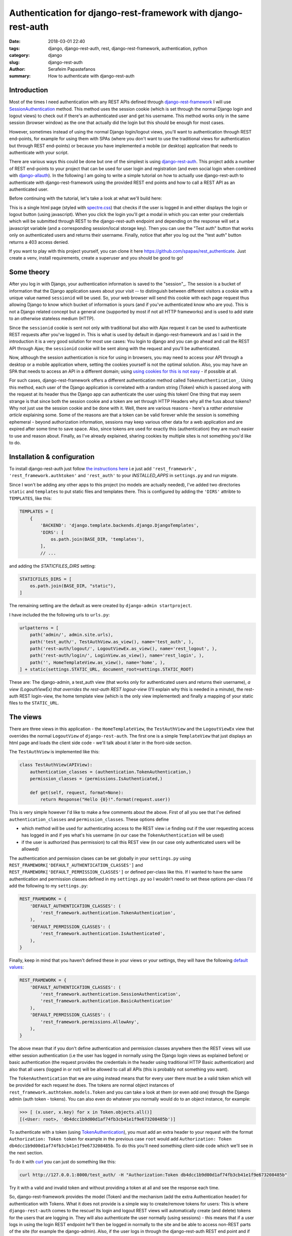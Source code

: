 Authentication for django-rest-framework with django-rest-auth
##############################################################

:date: 2018-03-01 22:40
:tags: django, django-rest-auth, rest, django-rest-framework, authentication, python
:category: django
:slug: django-rest-auth
:author: Serafeim Papastefanos
:summary: How to authenticate with django-rest-auth


Introduction
------------

Most of the times I need authentication with any REST APIs defined through `django-rest-framework`_ 
I will use  `SessionAuthentication`_ method. This method uses the session cookie (which is set through the 
normal Django login and logout views)
to check out if there's an authenticated user and get his username. This method works only in the 
same session (browser window) as the one that actually did the login but this should be enough for most cases.

However, sometimes instead of using the normal Django login/logout views, you'll want 
to authentication through REST end-points, for example for using them with SPAs (where
you don't want to use the traditional views for authentication but through REST end-points) or 
because you have implemented a mobile (or desktop) application that needs to authenticate with
your script.

There are various ways this could be done but one of the simplest is using `django-rest-auth`_.
This project adds a number of REST end-points to your project that can be used for user login
and registration (and even social login when combined with `django-allauth`_). 
In the following I am going to write a simple tutorial on how to actually use django-rest-auth to 
authenticate with django-rest-framework using the provided REST end points and how to call a
REST API as an authenticated user.

Before continuing with the tutorial, let's take a look at what we'll build here:

.. image:: /images/rest-auth.gif
  :alt: Our project
  :width: 640 px

This is a single html page (styled with spectre.css_) that checks if the user is logged in 
and either displays the login or logout button (using javascript). When you click the login you'll get a modal in which you
can enter your credentials which will be submitted through REST to the django-rest-auth endpoint and
depending on the response will set a javascript variable (and a corresponding session/local storage key).
Then you can use the "Test auth" button that works only on authenticated users and returns their username.
Finally, notice that after you log out the "test auth" button returns a 403 access denied. 

If you want to play with this project yourself, you can clone it here https://github.com/spapas/rest_authenticate.
Just create a venv, install requirements, create a superuser and you should be good to go!

Some theory
-----------

After you log in with Django, your authentication information is saved to the "session"_. The session is a bucket of information
that the Django application saves about your visit -- to distinguish between different visitors a cookie with a unique
value named ``sessionid`` will be used. So, your web browser will send this cookie with each page request thus allowing Django
to know which bucket of information is yours (and if you've authenticated know who are you). This is not a Django
related concept but a general one (supported by most if not all HTTP frameworks) and is used to add state to an otherwise
stateless medium (HTTP).

Since the ``sessionid`` cookie is sent not only with traditional but also with Ajax request it can be used to authenticate
REST requests after you've logged in. This is what is used by default in django-rest-framework and as I said in the
introduction it is a very good solution for most use cases: You login to django and you can go ahead and call the REST
API through Ajax; the ``sessionid`` cookie will be sent along with the request and you'll be authenticated.

Now, although the session authentication is nice for using in browsers, you may need to access your API through a desktop
or a mobile application where, setting the cookies yourself is not the optimal solution. Also, you may have an SPA that needs
to access an API in a different domain; using `using cookies for this is not easy`_ - if possible at all.

For such cases, django-rest-framework
offers a different authentication method called ``TokenAuthentication_``. Using this method, each user of the Django application
is correlated with a random string (Token) which is passed along with the request at its header thus the Django app can authenticate
the user using this token! One thing that may seem strange is that since both the session cookie and a token are 
set through HTTP Headers why all the fuss about tokens? Why not just use the session cookie and be done with it. Well, there are
various reasons - here's a `rather extensive article` explaining some. Some of the reasons are that a token can be valid forever 
while the session is something ephemeral - beyond authorization information, sessions may keep various other data for a web
application and are expired after some time to save space. Also, since tokens are used for exactly this (authentication) they
are much easier to use and reason about. Finally, as I've already explained, sharing cookies by multiple sites is not something
you'd like to do.

Installation & configuration
----------------------------

To install django-rest-auth just follow `the instructions here`_ i.e just add 
``'rest_framework', 'rest_framework.authtoken'`` and ``'rest_auth'`` to your `INSTALLED_APPS` in
``settings.py`` and run migrate. 

Since I won't be adding any other apps to this project (no models are actually needed), I've added
two directories ``static`` and ``templates`` to put static files and templates there. This is configured
by adding the ``'DIRS'`` attribte to ``TEMPLATES``, like this:

.. code-block:: python

    TEMPLATES = [
        {
            'BACKEND': 'django.template.backends.django.DjangoTemplates',
            'DIRS': [
                os.path.join(BASE_DIR, 'templates'),
            ],
            // ...
            
and adding the `STATICFILES_DIRS` setting:

.. code-block:: python

    STATICFILES_DIRS = [
        os.path.join(BASE_DIR, "static"),
    ]
            

The remaining setting are the default as were created by ``django-admin startproject``. 

I have included the the following urls to ``urls.py``:

.. code-block:: python

    urlpatterns = [
        path('admin/', admin.site.urls),
        path('test_auth/', TestAuthView.as_view(), name='test_auth', ),
        path('rest-auth/logout/', LogoutViewEx.as_view(), name='rest_logout', ),
        path('rest-auth/login/', LoginView.as_view(), name='rest_login', ),
        path('', HomeTemplateView.as_view(), name='home', ),
    ] + static(settings.STATIC_URL, document_root=settings.STATIC_ROOT)

These are: The django-admin, a test_auth view (that works only for authenticated users and returns their username),
*a view (LogoutViewEx) that overrides the rest-auth REST logout-view* (I'll explain why this is needed in a minute),
the rest-auth REST login-view, the home template view (which is the only view implemented) and finally a mapping
of your static files to the ``STATIC_URL``. 

The views
---------

There are three views in this application - the ``HomeTemplateView``, the ``TestAuthView``
and the ``LogoutViewEx`` view that overrides the normal ``LogoutView`` of ``django-rest-auth``. 
The first one is
a simple ``TemplateView`` that just
displays an html page and loads the client side code - we'll talk about it later in the front-side section. 

The ``TestAuthView`` is implemented like this:

.. code-block:: python

    class TestAuthView(APIView):
        authentication_classes = (authentication.TokenAuthentication,)
        permission_classes = (permissions.IsAuthenticated,)

        def get(self, request, format=None):
            return Response("Hello {0}!".format(request.user))
            
This is very simple however I'd like to make a few comments about the above. First of all you see that
I've defined ``authentication_classes`` and ``permission_classes``. These options define 

* which method will be used for authenticating access to the REST view i.e finding out if the user 
  requesting access has logged in and if yes what's his username (in our case the ``TokenAuthentication`` will be used)
* if the user is authorized (has permission) to call this REST view (in our case only authenticated users will be allowed)

The authentication and permission clases can be set globally 
in your ``settings.py`` using ``REST_FRAMEWORK['DEFAULT_AUTHENTICATION_CLASSES']`` and 
``REST_FRAMEWORK['DEFAULT_PERMISSION_CLASSES']``
or defined per-class like this. If I wanted to have the same authentication and permission classes defined
in my ``settings.py`` so I wouldn't need to set these options per-class I'd add the following to my ``settings.py``:

.. code-block:: python

    REST_FRAMEWORK = {
        'DEFAULT_AUTHENTICATION_CLASSES': (
            'rest_framework.authentication.TokenAuthentication',
        ),
        'DEFAULT_PERMISSION_CLASSES': (
            'rest_framework.authentication.IsAuthenticated',
        ),
    }

Finally, keep in mind that you haven't defined these in your views or your settings, they will have the 
following default_ values_: 

.. code-block:: python

    REST_FRAMEWORK = {
        'DEFAULT_AUTHENTICATION_CLASSES': (
            'rest_framework.authentication.SessionAuthentication',
            'rest_framework.authentication.BasicAuthentication'
        ),
        'DEFAULT_PERMISSION_CLASSES': (
            'rest_framework.permissions.AllowAny',
        ),
    }

The above mean that if you don't define authentication and permission classes anywhere then the REST 
views will use either session authentication (i.e the user has logged in normally using
the Django login views as explained before) or basic authentication 
(the request provides the credentials in the header using traditional HTTP Basic authentication)
and also that all users (logged in or not) will be allowed to call all APIs (this is
probably not something you want).

The ``TokenAuthentication`` that we are using instead means that for every user there must be a valid token which will be provided
for each request he does. The tokens are normal object instances of ``rest_framework.authtoken.models.Token``
and you can take a look at them (or even add one) through the Django admin (auth token - tokens). You can also
even do whatever you normally would do to an object instance, for example:

.. code-block:: python

    >>> [ (x.user, x.key) for x in Token.objects.all()]
    [(<User: root>, 'db4dcc1b9d00d1af74fb3cb41e1f9e673208485b')]

To authenticate with a token (using TokenAuthentication_), you must add an extra header to your request with the format
``Authorization: Token token`` for example in the previous case ``root`` would add 
``Authorization: Token db4dcc1b9d00d1af74fb3cb41e1f9e673208485b``. To do this you'll need something
client-side code which we'll see in the next section. 

To do it with curl_ you can just do something like this:

.. code-block:: bash

    curl http://127.0.0.1:8000/test_auth/ -H "Authorization:Token db4dcc1b9d00d1af74fb3cb41e1f9e673208485b"
    
Try it with a valid and invalid token and without providing a token at all and see the response each time.    

So, django-rest-framework provides the model (Token) and the mechanism (add the extra Authentication header) for
authentication with Tokens. What it does not provide is a simple way to create/remove tokens for users: This
is where ``django-rest-auth`` comes to the rescue! Its login and logout REST views will automatically
create (and delete) tokens for the users that are logging in. They will also authenticate the user
normally (using sessions) - this means that if a user logs in using the login REST endpoint he'll then
be logged in normally to the site and be able to access non-REST parts of the site (for example the django-admin).
Also, if the user logs in through the django-rest-auth REST end point and if you have are using ``SessionAuthentication``
to one of your views then he'll be able to authenticate to these views *without* the need to pass the token (can
you understand why?).

Finally, let's take a look at the ``LogoutViewEx``:

.. code-block:: python

    class LogoutViewEx(LogoutView):
        authentication_classes = (authentication.TokenAuthentication,)
        
This class only defines the authentication_classes attribute. Is this really needed? Well, it depends on 
you project. If you take a look at the source code of ``LogoutView`` (https://github.com/Tivix/django-rest-auth/blob/master/rest_auth/views.py#L99)
you'll see that it does not define ``authentication_classes``. This, as we've already discussed, means that it will
fall-back to whatever you have defined in the settings (or the defaults of django-rest-framework). So, if you haven't
defined anything in the settings then you'll get the by default the 
SessionAuthentication and BasicAuthentication methods (hint: *not* the ``TokenAuthentication``). This means that you won't be able to
logout when you pass the token (but *will* be able to logout from the web-app after you login - why?). So to make everything 
crystal and be able to reason better about the behavior I specifically define the ``LogoutViewEx`` to use the ``TokenAuthentication`` - that's
what you'd use if you developed a mobile or desktop app anyway.
        

The client side scripts
-----------------------

I've included all client-side code to a ``home.html`` template that is loaded
from the ``HomeTemplateView``. The client-side code has been implemented only with jQuery because I think
this is the library that most people are familiar with - and is really easy to be understood even if you
are not familiar with it. It more or less consists of four sections in html:

* A user-is-logged-in section that displays the username and the logout button
* A user-is-not-logged-in section that displays a message and the login button
* A test-auth section that displays a button for calling the ``TestAuthView`` defined previously and outputs its response
* The login modal

Here's the html (using spectre.css for styling):

.. code-block:: html

    <div class="container grid-lg">
        <h2>Test</h2>
        <div class="columns" id="non-logged-in">
            <div class='column col-3'>
                You have to log-in!
            </div>
            <div class='column col-3'>
                <button class="btn btn-primary"  id='loginButton'>Login</button>
            </div>
        </div>
        <div class="columns" id="logged-in">
            <div class='column col-3'>
                Welcome <span id='span-username'></span>!
            </div>
            <div class='column col-3'>
                <button class="btn btn-primary"  id='logoutButton'>Logout</button>
            </div>
        </div>
        <hr />
        <div class="columns" id="test">
            <div class='column col-3'>
                <button class="btn btn-primary"  id='testAuthButton'>Test auth</button>
            </div>
            <div class='column col-9'>
                <div id='test-auth-response' ></div>
            </div>
        </div>
    </div>
    
    <div class="modal" id="login-modal">
        <a href="#close" class="modal-overlay close-modal" aria-label="Close"></a>
        <div class="modal-container">
            <div class="modal-header">
                <a href="#close" class="btn btn-clear float-right close-modal" aria-label="Close"></a>
                <div class="modal-title h5">Please login</div>
            </div>
            <div class="modal-body">
                <div class="content">
                    <form>
                        {% csrf_token %}
                        <div class="form-group">
                            <label class="form-label" for="input-username">Username</label>
                            <input class="form-input" type="text" id="input-username" placeholder="Name">
                        </div>
                        <div class="form-group">
                            <label class="form-label" for="input-password">Password</label>
                            <input class="form-input" type="password" id="input-password" placeholder="Password">
                        </div>
                        <div class="form-group">
                            <label class="form-checkbox" for="input-local-storage">
                                <input type="checkbox" id="input-local-storage" /> <i class="form-icon"></i>  Use local storage (remember me)
                            </label>
                        </div>
                    </form>
                    <div class='label label-error mt-1 d-invisible' id='modal-error'>
                        Unable to login!
                    </div>
                </div>
            </div>
            <div class="modal-footer">
                
                <button class="btn btn-primary" id='loginOkButton' >Ok</button>
                <a href="#close" class="btn close-modal" >Close</a>
            </div>
        </div>
    </div> 
    
The html is very simple and I don't think I need to explain much  - notice that the `#logged-in` and 
`#non-logged-in` sections are mutually exclusive (I use ``$.show()`` and ``$.hide()`` to show and hide them) but the `#test` section is always displayed
so you'll be able to call the test REST API when you are and are not authenticated. For the modal
to be displayed you need to add an ``active`` class to its ``#modal`` container.

For the javascript, let's take a look at some initialization stuff:

.. code-block:: js

    var g_urls = {
        'login': '{% url "rest_login" %}',
        'logout': '{% url "rest_logout" %}',
        'test_auth': '{% url "test_auth" %}',
    };
    var g_auth = localStorage.getItem("auth");
    if(g_auth == null) {
        g_auth = sessionStorage.getItem("auth");
    }
    
    if(g_auth) {
        try {
            g_auth = JSON.parse(g_auth);
        } catch(error) {
            g_auth = null; 
        }
    }

    var getCookie = function(name) {
        var cookieValue = null;
        if (document.cookie && document.cookie !== '') {
            var cookies = document.cookie.split(';');
            for (var i = 0; i < cookies.length; i++) {
                var cookie = jQuery.trim(cookies[i]);
                // Does this cookie string begin with the name we want?
                if (cookie.substring(0, name.length + 1) === (name + '=')) {
                    cookieValue = decodeURIComponent(cookie.substring(name.length + 1));
                    break;
                }
            }
        }
        return cookieValue;
    };
    var g_csrftoken = getCookie('csrftoken');

    var initLogin = function() {
        if(g_auth) {
            $('#non-logged-in').hide();
            $('#logged-in').show();
            $('#span-username').html(g_auth.username);
            if(g_auth.remember_me) {
                localStorage.setItem("auth", JSON.stringify(g_auth));
            } else {
                sessionStorage.setItem("auth", JSON.stringify(g_auth));
            }
        } else {
            $('#non-logged-in').show();
            $('#logged-in').hide();
            $('#span-username').html('');
            localStorage.removeItem("auth");
            sessionStorage.removeItem("auth");
        }
        $('#test-auth-response').html("");
    };

First of all, I define a ``g_urls`` window/global object that will keep the required REST URLS (login/logout and test auth). These
are retrieved from Django using the ``{% url %}`` template tag and are not hard-coded.
After that, I check to see if the user has authenticated before. Notice that because
this is client-side code, I need to do that every time the page loads or else the JS won't be initialized properly! The user login
information is stored to an object named ``g_auth`` and contains two attributes: ``username``, ``key`` (token) and ``remember_me``.

To keep the login information I use either a key named ``auth`` to either the ``localStorage`` or the ``sessionStorage``. The ``sessionStorage`` is used to save 
info for the current browser tab (*not* window) while the ``localStorage`` saves info for ever (until somebody deletes it). Thus,
``localStorage`` can be used for implementing a "remember me" functionality. Notice that instead of using the session/local storage
I could instead integrate the user login information with the Django back-end. To do this I'd need to see if the current user has
a session login and if yes pass his username and token to  Javascript. These values would then be read by the login initialization
code. I'm leaving this as an exercise for attentive readers. 

Getting the login information from the session probably is a better solution for web-apps however I think that using the local or session storage emulate better a more
general (and completely stateless) behaviour especially considering that the API may be used for mobible/desktop apps. 

In any case, after you've initialized the ``g_auth`` object you'll need to read the CSRF cookie. By default Django requires
`CSRF protection`_ for all ``POST`` requests (we do a POST request for login and logout). What happens here is that for pages that may
need to do a ``POST`` request, Django will set a cookie (CSRF cookie) in its initial response. You'll need to read that cookie and submit its
value along with the rest of your form fields when you do the POST. So the ``getCookie`` function is just used to set the ``g_csrftoken`` with the value
of the CSRF cookie.

The final function we define here (which is called a little later) checks to see if there is login information and hides/displays the correct
things in html. It will also set the local or session storage (depending on remember me value).

After that, we have some client side code that is inside the ``$()`` function which will be called after the page has completely loaded:

.. code-block:: js

    $(function () {
        initLogin(); 

        $('#loginButton').click(function() {
            $('#login-modal').addClass('active');
        });
        
        $('.close-modal').click(function() {
            $('#login-modal').removeClass('active');
        });
        
        $('#testAuthButton').click(function() {
            $.ajax({
                url: g_urls.test_auth, 
                method: "GET", 
                beforeSend: function(request) {
                    if(g_auth) {
                        request.setRequestHeader("Authorization", "Token " + g_auth.key);
                    }
                }
            }).done(function(data) {
                $('#test-auth-response').html("<span class='label label-success'>Ok! Response: " + data);
            }).fail(function(data) {
                $('#test-auth-response').html("<span class='label label-error'>Fail! Response: " + data.responseText + " (status: " + data.status+")</span>");
            });
        });
        
        
        // continuing below ...

The first thing happening here is to call the ``initLogin`` function to properly intiialize the page and then we add a couple of
handlers to the click buttons of the ``#loginButton`` (which just displays the modal by adding the ``active`` class ), 
``.close-modal`` class (there are multiple
ways to close the modal thus I use a class which just removes that ``active`` class) and finally to the ``#testAuthButton``. This
button will do a ``GET`` request to the ``g_urls.test_auth`` we defined before. The important thing to notice here is that we add
a ``beforeSend`` attribute to the ``$.ajax`` request which, if ``g_auth`` is defined adds an ``Authorization`` header with the token
in the form that django-rest-framework ``TokenAuthentication`` expects and as we've already discussed above:

.. code-block:: js

    beforeSend: function(request) {
        if(g_auth) {
            request.setRequestHeader("Authorization", "Token " + g_auth.key);
        }
    }

If this ajax call returns ok (``done`` part) we just add the ``Ok`` to a green label else if there's an error (``fail`` part)
we add the response text and status to a red label. You can try clicking the button and you see that only if you've logged in
you will succeed in this call.

Let's now take a look at the ``#loginOkbutton`` click handler (inside the modal):

.. code-block:: js

        $('#loginOkButton').click(function() {
            var username = $('#input-username').val();
            var password = $('#input-password').val();
            var remember_me = $('#input-local-storage').prop('checked');
            if(username && password) {
                console.log("Will try to login with ", username, password);
                $('#modal-error').addClass('d-invisible');
                $.ajax({
                    url: g_urls.login, 
                    method: "POST", 
                    data: {
                        username: username,
                        password: password,
                        csrfmiddlewaretoken: g_csrftoken
                    }
                }).done(function(data) {
                    console.log("DONE: ", username, data.key);
                    g_auth = {
                        username: username,
                        key: data.key,
                        remember_me: remember_me
                    };
                    $('#login-modal').removeClass('active');
                    initLogin();
                    // CAREFUL! csrf token is rotated after login: https://docs.djangoproject.com/en/1.7/releases/1.5.2/#bugfixes
                    g_csrftoken = getCookie('csrftoken');
                }).fail(function(data) {
                    console.log("FAIL", data);
                    $('#modal-error').removeClass('d-invisible');
                });
            } else {
                $('#modal-error').removeClass('d-invisible');
            }
        });

All three user inputs (``username, password, remember_me``) are read from the form and if both username and
password have been defined an Ajax request will be done to the ``g_urls.login`` url. We pass
``username, password`` *and* ``g_csrftoken`` (as discussed before) as the request data. Now, if there's an
error (``fail``) I just display a generic message (by removing it's `d-invisible` class) while, if the
request was Ok I retrieve the ``key`` (token) from the response, initialize the ``g_auth`` object with the
``username``, ``key`` and ``remember_me`` values and call ``initLogin`` to show the correct divs and save
to the session/local storage. 

It is important to keep in mind that with the line ``g_csrftoken = getCookie('csrftoken')``
we re-read the CSRF cookie. This is needed because, as you can see in the mentioned link in the comment,
after Django logs in, the csrf cookie value is rotated for security reasons so it must be re-read here (or else
the ``logout`` that is also a POST request will not work).

Finally, here's the code for logout (still inside the ``$(function () {``):

.. code-block:: js

        $('#logoutButton').click(function() {
            console.log("Trying to logout");
            $.ajax({
                url: g_urls.logout, 
                method: "POST", 
                beforeSend: function(request) {
                    request.setRequestHeader("Authorization", "Token " + g_auth.key);
                }, 
                data: {
                    csrfmiddlewaretoken: g_csrftoken
                }
            }).done(function(data) {
                console.log("DONE: ", data);
                g_auth = null;
                initLogin();
            }).fail(function(data) {
                console.log("FAIL: ", data);
            });
        });
    
    }); // End of $(function () {

The code here is very simple - just do a ``POST`` to the ``g_urls.logout``  and if everything is ok delete the ``g_auth`` values
and call ``initLogin()`` to show the correct divs and remove the ``auth`` key from local/session storage. Notice that when
you ``POST`` to the ``logout`` REST end-point, you need to also add the ``Authorization`` header with the token or else
(since we've defined only ``TokenAuthentication`` for the ``authentication_classes`` for the ``LogoutViewEx`` class)
there won't be any way to correlate the request with the user and log him out!
        
Conclusion
----------

Using the info presented on this article you should be able to properly login and logout to Django using REST and
also call REST end-points as an authenticated used. I recommend using the ``curl`` utility to try to call the rest
end point with various parameters to see the response. Also, you change the ``LogoutViewEx`` with the 
default django-rest-auth ``LogoutView`` and then try logging out through the web-app *and* through curl and see 
what happens when you try to access the test-auth end-point.

Finally, the above project can be easily modified to use
``SessionAuthentication`` instead of ``TokenAuthentication`` (so you won't need ``django-rest-auth`` at all) - I'm
leaving it as an exercise to the reader.


.. _`SessionAuthentication`: http://www.django-rest-framework.org/api-guide/authentication/#sessionauthentication
.. _`django-rest-auth`: https://github.com/Tivix/django-rest-auth
.. _`django-rest-framework`: http://www.django-rest-framework.org
.. _`the instructions here`: http://django-rest-auth.readthedocs.io/en/latest/installation.html#installation
.. _spectre.css: https://picturepan2.github.io/spectre/
.. _default: http://www.django-rest-framework.org/api-guide/settings/#default_authentication_classes
.. _values: http://www.django-rest-framework.org/api-guide/settings/#default_permission_classes
.. _TokenAuthentication: http://www.django-rest-framework.org/api-guide/authentication/#tokenauthentication
.. _`CSRF protection`: https://docs.djangoproject.com/en/2.0/ref/csrf/
.. _`django-allauth`: https://github.com/pennersr/django-allauth
.. _`"session"`: https://docs.djangoproject.com/en/2.0/topics/http/sessions/
.. _`rather extensive article`: https://auth0.com/blog/angularjs-authentication-with-cookies-vs-token/
.. _`using cookies for this is not easy`: https://stackoverflow.com/questions/3342140/cross-domain-cookies
.. _curl: https://curl.haxx.se
